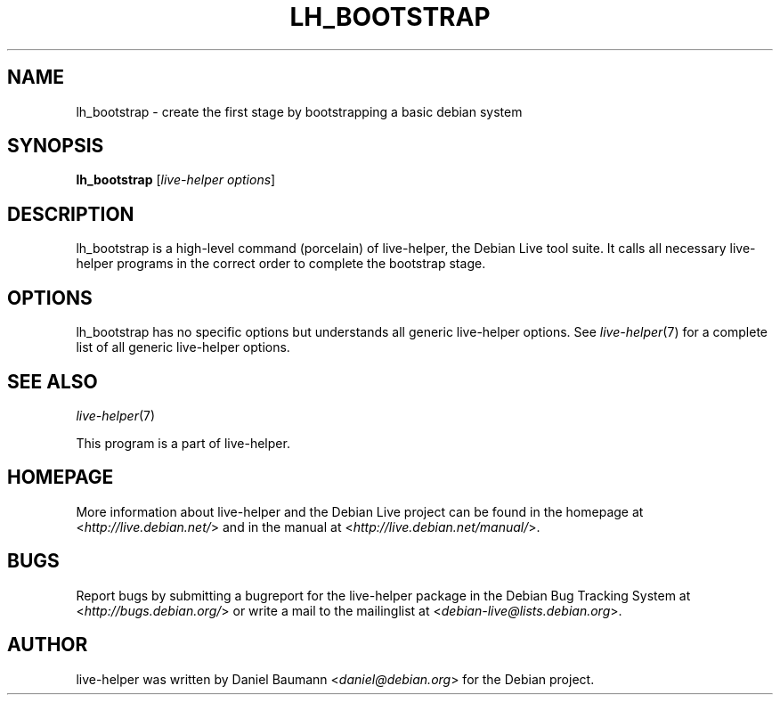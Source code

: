 .TH LH_BOOTSTRAP 1 "2009\-06\-14" "1.0.5" "live\-helper"

.SH NAME
lh_bootstrap \- create the first stage by bootstrapping a basic debian system

.SH SYNOPSIS
\fBlh_bootstrap\fR [\fIlive\-helper options\fR]

.SH DESCRIPTION
lh_bootstrap is a high\-level command (porcelain) of live\-helper, the Debian Live tool suite. It calls all necessary live\-helper programs in the correct order to complete the bootstrap stage.

.SH OPTIONS
lh_bootstrap has no specific options but understands all generic live\-helper options. See \fIlive\-helper\fR(7) for a complete list of all generic live\-helper options.

.SH SEE ALSO
\fIlive\-helper\fR(7)
.PP
This program is a part of live\-helper.

.SH HOMEPAGE
More information about live\-helper and the Debian Live project can be found in the homepage at <\fIhttp://live.debian.net/\fR> and in the manual at <\fIhttp://live.debian.net/manual/\fR>.

.SH BUGS
Report bugs by submitting a bugreport for the live\-helper package in the Debian Bug Tracking System at <\fIhttp://bugs.debian.org/\fR> or write a mail to the mailinglist at <\fIdebian-live@lists.debian.org\fR>.

.SH AUTHOR
live\-helper was written by Daniel Baumann <\fIdaniel@debian.org\fR> for the Debian project.
